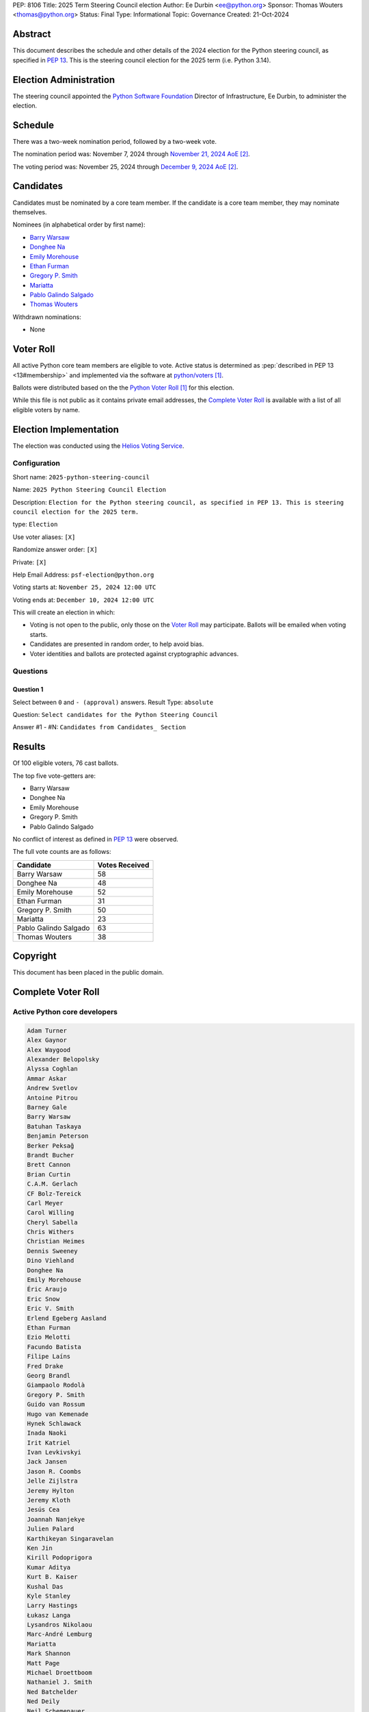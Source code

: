 PEP: 8106
Title: 2025 Term Steering Council election
Author: Ee Durbin <ee@python.org>
Sponsor: Thomas Wouters <thomas@python.org>
Status: Final
Type: Informational
Topic: Governance
Created: 21-Oct-2024


Abstract
========

This document describes the schedule and other details of the
2024 election for the Python steering council, as specified in
:pep:`13`. This is the steering council election for the 2025 term
(i.e. Python 3.14).


Election Administration
=======================

The steering council appointed the
`Python Software Foundation <https://www.python.org/psf-landing/>`__
Director of Infrastructure, Ee Durbin, to administer the election.


Schedule
========

There was a two-week nomination period, followed by a two-week
vote.

The nomination period was: November 7, 2024 through `November 21, 2024 AoE
<https://www.timeanddate.com/worldclock/fixedtime.html?msg=Python+Steering+Council+nominations+close&iso=20241122T00&p1=3399>`_ [#note-aoe]_.

The voting period was: November 25, 2024 through `December 9, 2024 AoE
<https://www.timeanddate.com/worldclock/fixedtime.html?msg=Python+Steering+Council+voting+closes&iso=20241210T00&p1=3399>`_ [#note-aoe]_.


Candidates
==========

Candidates must be nominated by a core team member. If the candidate
is a core team member, they may nominate themselves.

Nominees (in alphabetical order by first name):

- `Barry Warsaw <https://discuss.python.org/t/steering-council-nominations-barry-warsaw-2025-term/71732/>`_
- `Donghee Na <https://discuss.python.org/t/steering-council-nomination-donghee-na-2025-term/71731>`_
- `Emily Morehouse <https://discuss.python.org/t/steering-council-nomination-emily-morehouse-2025-term/71824>`_
- `Ethan Furman <https://discuss.python.org/t/steering-council-nomination-ethan-furman-2025-term/71899>`_
- `Gregory P. Smith <https://discuss.python.org/t/steering-council-nomination-gregory-p-smith-2025-term/71947>`_
- `Mariatta <https://discuss.python.org/t/steering-council-nomination-mariatta-2025-term/71950>`_
- `Pablo Galindo Salgado <https://discuss.python.org/t/steering-council-nomination-pablo-galindo-salgado-2025-term/71915>`_
- `Thomas Wouters <https://discuss.python.org/t/steering-council-nomination-thomas-wouters-2025-term/71792>`_

Withdrawn nominations:

- None

Voter Roll
==========

All active Python core team members are eligible to vote. Active status
is determined as :pep:`described in PEP 13 <13#membership>`
and implemented via the software at `python/voters <https://github.com/python/voters>`_
[#note-voters]_.

Ballots were distributed based on the the `Python Voter Roll
<https://github.com/python/voters/blob/master/voter-files/>`_ [#note-voters]_
for this election.

While this file is not public as it contains private email addresses, the
`Complete Voter Roll`_ is available with a list of all eligible voters by name.

Election Implementation
=======================

The election was conducted using the `Helios Voting Service
<https://heliosvoting.org>`__.


Configuration
-------------

Short name: ``2025-python-steering-council``

Name: ``2025 Python Steering Council Election``

Description: ``Election for the Python steering council, as specified in PEP 13. This is steering council election for the 2025 term.``

type: ``Election``

Use voter aliases: ``[X]``

Randomize answer order: ``[X]``

Private: ``[X]``

Help Email Address: ``psf-election@python.org``

Voting starts at: ``November 25, 2024 12:00 UTC``

Voting ends at: ``December 10, 2024 12:00 UTC``

This will create an election in which:

* Voting is not open to the public, only those on the `Voter Roll`_ may
  participate. Ballots will be emailed when voting starts.
* Candidates are presented in random order, to help avoid bias.
* Voter identities and ballots are protected against cryptographic advances.

Questions
---------

Question 1
~~~~~~~~~~

Select between ``0`` and ``- (approval)`` answers. Result Type: ``absolute``

Question: ``Select candidates for the Python Steering Council``

Answer #1 - #N: ``Candidates from Candidates_ Section``



Results
=======

Of 100 eligible voters, 76 cast ballots.

The top five vote-getters are:

* Barry Warsaw
* Donghee Na
* Emily Morehouse
* Gregory P. Smith
* Pablo Galindo Salgado

No conflict of interest as defined in :pep:`13` were observed.

The full vote counts are as follows:

+-----------------------+----------------+
| Candidate             | Votes Received |
+=======================+================+
| Barry Warsaw          | 58             |
+-----------------------+----------------+
| Donghee Na            | 48             |
+-----------------------+----------------+
| Emily Morehouse       | 52             |
+-----------------------+----------------+
| Ethan Furman          | 31             |
+-----------------------+----------------+
| Gregory P. Smith      | 50             |
+-----------------------+----------------+
| Mariatta              | 23             |
+-----------------------+----------------+
| Pablo Galindo Salgado | 63             |
+-----------------------+----------------+
| Thomas Wouters        | 38             |
+-----------------------+----------------+


Copyright
=========

This document has been placed in the public domain.


Complete Voter Roll
===================

Active Python core developers
-----------------------------

.. code-block:: text

   Adam Turner
   Alex Gaynor
   Alex Waygood
   Alexander Belopolsky
   Alyssa Coghlan
   Ammar Askar
   Andrew Svetlov
   Antoine Pitrou
   Barney Gale
   Barry Warsaw
   Batuhan Taskaya
   Benjamin Peterson
   Berker Peksağ
   Brandt Bucher
   Brett Cannon
   Brian Curtin
   C.A.M. Gerlach
   CF Bolz-Tereick
   Carl Meyer
   Carol Willing
   Cheryl Sabella
   Chris Withers
   Christian Heimes
   Dennis Sweeney
   Dino Viehland
   Donghee Na
   Emily Morehouse
   Éric Araujo
   Eric Snow
   Eric V. Smith
   Erlend Egeberg Aasland
   Ethan Furman
   Ezio Melotti
   Facundo Batista
   Filipe Laíns
   Fred Drake
   Georg Brandl
   Giampaolo Rodolà
   Gregory P. Smith
   Guido van Rossum
   Hugo van Kemenade
   Hynek Schlawack
   Inada Naoki
   Irit Katriel
   Ivan Levkivskyi
   Jack Jansen
   Jason R. Coombs
   Jelle Zijlstra
   Jeremy Hylton
   Jeremy Kloth
   Jesús Cea
   Joannah Nanjekye
   Julien Palard
   Karthikeyan Singaravelan
   Ken Jin
   Kirill Podoprigora
   Kumar Aditya
   Kurt B. Kaiser
   Kushal Das
   Kyle Stanley
   Larry Hastings
   Łukasz Langa
   Lysandros Nikolaou
   Marc-André Lemburg
   Mariatta
   Mark Shannon
   Matt Page
   Michael Droettboom
   Nathaniel J. Smith
   Ned Batchelder
   Ned Deily
   Neil Schemenauer
   Nikita Sobolev
   Pablo Galindo
   Paul Ganssle
   Paul Moore
   Petr Viktorin
   Pradyun Gedam
   R. David Murray
   Raymond Hettinger
   Ronald Oussoren
   Russell Keith-Magee
   Sam Gross
   Savannah Ostrowski
   Senthil Kumaran
   Serhiy Storchaka
   Shantanu Jain
   Stefan Behnel
   Steve Dower
   Stéphane Wirtel
   Tal Einat
   Terry Jan Reedy
   Thomas Wouters
   Tian Gao
   Tim Golden
   Tim Peters
   Victor Stinner
   Vinay Sajip
   Yury Selivanov
   Zachary Ware


.. [#note-voters] This repository is private and accessible only to Python Core
   Developers, administrators, and Python Software Foundation Staff as it
   contains personal email addresses.
.. [#note-aoe] AoE: `Anywhere on Earth <https://www.ieee802.org/16/aoe.html>`_.
